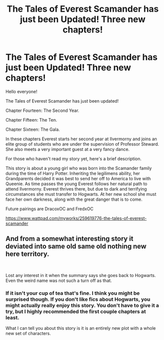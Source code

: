 #+TITLE: The Tales of Everest Scamander has just been Updated! Three new chapters!

* The Tales of Everest Scamander has just been Updated! Three new chapters!
:PROPERTIES:
:Author: JaneyBraunstein
:Score: 0
:DateUnix: 1619446176.0
:DateShort: 2021-Apr-26
:FlairText: Self-Promotion
:END:
Hello everyone!

The Tales of Everest Scamander has just been updated!

Chapter Fourteen: The Second Year.

Chapter Fifteen: The Ten.

Chapter Sixteen: The Gala.

In these chapters Everest starts her second year at Ilvermorny and joins an elite group of students who are under the supervision of Professor Steward. She also meets a very important guest at a very fancy dance.

For those who haven't read my story yet, here's a brief description.

This story is about a young girl who was born into the Scamander family during the time of Harry Potter. Inheriting the legilimens ability, her Grandparents decided it was best to send her off to America to live with Queenie. As time passes the young Everest follows her natural path to attend Ilvermorny. Everest thrives there, but due to dark and terrifying circumstances she must transfer to Hogwarts. At her new school she must face her own darkness, along with the great danger that is to come.

Future pairings are DracoxOC and FredxOC

[[https://www.wattpad.com/myworks/259619776-the-tales-of-everest-scamander]]


** And from a somewhat interesting story it deviated into same old same old nothing new here territory.

​

Lost any interest in it when the summary says she goes back to Hogwarts. Even the weird name was not such a turn off as that.
:PROPERTIES:
:Author: NakedFury
:Score: -1
:DateUnix: 1619461464.0
:DateShort: 2021-Apr-26
:END:

*** If it isn't your cup of tea that's fine. I think you might be surprised though. If you don't like fics about Hogwarts, you might actually really enjoy this story. You don't have to give it a try, but I highly recommended the first couple chapters at least.

What I can tell you about this story is it is an entirely new plot with a whole new set of characters.
:PROPERTIES:
:Author: JaneyBraunstein
:Score: 0
:DateUnix: 1619462192.0
:DateShort: 2021-Apr-26
:END:
